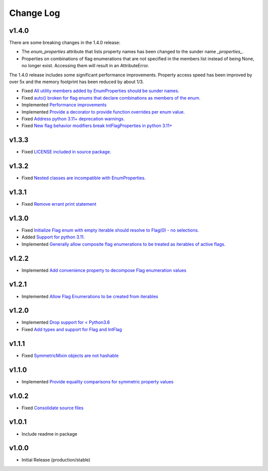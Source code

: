 ==========
Change Log
==========

v1.4.0
======

There are some breaking changes in the 1.4.0 release:

* The `enum_properties` attribute that lists property names has been changed to
  the sunder name `_properties_`.

* Properties on combinations of flag enumerations that are not specified in
  the members list instead of being None, no longer exist. Accessing them will
  result in an AttributeError.

The 1.4.0 release includes some significant performance improvements. Property
access speed has been improved by over 5x and the memory footprint has
been reduced by about 1/3.

* Fixed `All utility members added by EnumProperties should be sunder names. <https://github.com/bckohan/enum-properties/issues/41>`_
* Fixed `auto() broken for flag enums that declare combinations as members of the enum. <https://github.com/bckohan/enum-properties/issues/40>`_
* Implemented `Performance improvements <https://github.com/bckohan/enum-properties/issues/39>`_
* Implemented `Provide a decorator to provide function overrides per enum value. <https://github.com/bckohan/enum-properties/issues/36>`_
* Fixed `Address python 3.11+ deprecation warnings. <https://github.com/bckohan/enum-properties/issues/38>`_
* Fixed `New flag behavior modifiers break IntFlagProperties in python 3.11+ <https://github.com/bckohan/enum-properties/issues/37>`_


v1.3.3
======

* Fixed `LICENSE included in source package. <https://github.com/bckohan/enum-properties/issues/30>`_


v1.3.2
======

* Fixed `Nested classes are incompatible with EnumProperties. <https://github.com/bckohan/enum-properties/issues/29>`_


v1.3.1
======

* Fixed `Remove errant print statement <https://github.com/bckohan/enum-properties/issues/20>`_


v1.3.0
======

* Fixed `Initialize Flag enum with empty iterable should resolve to Flag(0) - no selections. <https://github.com/bckohan/enum-properties/issues/19>`_
* Added `Support for python 3.11. <https://github.com/bckohan/enum-properties/issues/18>`_
* Implemented `Generally allow composite flag enumerations to be treated as iterables of active flags. <https://github.com/bckohan/enum-properties/issues/17>`_

v1.2.2
======

* Implemented `Add convenience property to decompose Flag enumeration values <https://github.com/bckohan/enum-properties/issues/16>`_

v1.2.1
======

* Implemented `Allow Flag Enumerations to be created from iterables <https://github.com/bckohan/enum-properties/issues/15>`_

v1.2.0
======

* Implemented `Drop support for < Python3.6 <https://github.com/bckohan/enum-properties/issues/6>`_
* Fixed `Add types and support for Flag and IntFlag <https://github.com/bckohan/enum-properties/issues/5>`_

v1.1.1
======

* Fixed `SymmetricMixin objects are not hashable <https://github.com/bckohan/enum-properties/issues/4>`_

v1.1.0
======

* Implemented `Provide equality comparisons for symmetric property values <https://github.com/bckohan/enum-properties/issues/3>`_

v1.0.2
======

* Fixed `Consolidate source files <https://github.com/bckohan/enum-properties/issues/1>`_

v1.0.1
======

* Include readme in package

v1.0.0
======

* Initial Release (production/stable)
